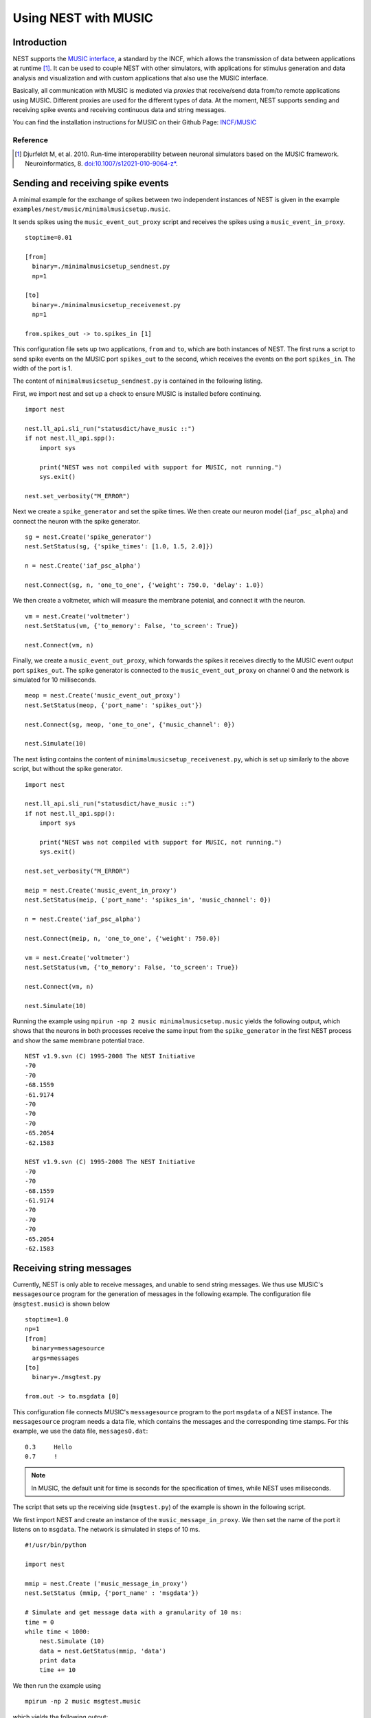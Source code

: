 Using NEST with MUSIC
=====================

Introduction
------------

NEST supports the `MUSIC interface
<http://software.incf.org/software/music>`__, a standard by
the INCF, which allows the transmission of data between applications at
runtime [1]_. It can be used to couple NEST with other simulators, with
applications for stimulus generation and data analysis and visualization
and with custom applications that also use the MUSIC interface.

Basically, all communication with MUSIC is mediated via *proxies* that
receive/send data from/to remote applications using MUSIC. Different
proxies are used for the different types of data. At the moment, NEST
supports sending and receiving spike events and receiving continuous
data and string messages.

You can find the installation instructions for MUSIC on their Github Page:
`INCF/MUSIC <https://github.com/INCF/MUSIC/>`__

Reference
~~~~~~~~~~~

.. [1] Djurfeldt M, et al. 2010. Run-time interoperability between neuronal
 simulators based on the MUSIC framework. Neuroinformatics, 8.
 `doi:10.1007/s12021-010-9064-z*
 <http://www.springerlink.com/content/r6j425027lmv1251/>`__.

Sending and receiving spike events
----------------------------------

A minimal example for the exchange of spikes between two independent
instances of NEST is given in the example
``examples/nest/music/minimalmusicsetup.music``.

It sends spikes using the ``music_event_out_proxy`` script and receives the
spikes using a ``music_event_in_proxy``.

::

    stoptime=0.01

    [from]
      binary=./minimalmusicsetup_sendnest.py
      np=1

    [to]
      binary=./minimalmusicsetup_receivenest.py
      np=1

    from.spikes_out -> to.spikes_in [1]

This configuration file sets up two applications, ``from`` and ``to``,
which are both instances of NEST. The first runs a script to send
spike events on the MUSIC port ``spikes_out`` to the second, which
receives the events on the port ``spikes_in``. The width of the port is
1.

The content of ``minimalmusicsetup_sendnest.py`` is contained in the
following listing.


First, we import nest and set up a check to ensure MUSIC is installed before
continuing.

::

   import nest

   nest.ll_api.sli_run("statusdict/have_music ::")
   if not nest.ll_api.spp():
       import sys

       print("NEST was not compiled with support for MUSIC, not running.")
       sys.exit()

   nest.set_verbosity("M_ERROR")

Next we create a ``spike_generator`` and set the spike times. We then create
our neuron model (``iaf_psc_alpha``) and connect the neuron with the spike
generator.

::

   sg = nest.Create('spike_generator')
   nest.SetStatus(sg, {'spike_times': [1.0, 1.5, 2.0]})

   n = nest.Create('iaf_psc_alpha')

   nest.Connect(sg, n, 'one_to_one', {'weight': 750.0, 'delay': 1.0})

We then create a voltmeter, which will measure the membrane potenial, and
connect it with the neuron.

::

   vm = nest.Create('voltmeter')
   nest.SetStatus(vm, {'to_memory': False, 'to_screen': True})

   nest.Connect(vm, n)

Finally, we  create a ``music_event_out_proxy``, which forwards the spikes it
receives directly to the MUSIC event output port ``spikes_out``. The spike
generator is connected to the ``music_event_out_proxy`` on channel 0 and the
network is simulated for 10 milliseconds.

::

   meop = nest.Create('music_event_out_proxy')
   nest.SetStatus(meop, {'port_name': 'spikes_out'})

   nest.Connect(sg, meop, 'one_to_one', {'music_channel': 0})

   nest.Simulate(10)


The next listing contains the content of
``minimalmusicsetup_receivenest.py``, which is set up similarly to the above
script, but without the spike generator.

::

  import nest

  nest.ll_api.sli_run("statusdict/have_music ::")
  if not nest.ll_api.spp():
      import sys

      print("NEST was not compiled with support for MUSIC, not running.")
      sys.exit()

  nest.set_verbosity("M_ERROR")

  meip = nest.Create('music_event_in_proxy')
  nest.SetStatus(meip, {'port_name': 'spikes_in', 'music_channel': 0})

  n = nest.Create('iaf_psc_alpha')

  nest.Connect(meip, n, 'one_to_one', {'weight': 750.0})

  vm = nest.Create('voltmeter')
  nest.SetStatus(vm, {'to_memory': False, 'to_screen': True})

  nest.Connect(vm, n)

  nest.Simulate(10)


Running the example using ``mpirun -np 2 music minimalmusicsetup.music``
yields the following output, which shows that the neurons in both
processes receive the same input from the ``spike_generator`` in the
first NEST process and show the same membrane potential trace.

::

    NEST v1.9.svn (C) 1995-2008 The NEST Initiative
    -70
    -70
    -68.1559
    -61.9174
    -70
    -70
    -70
    -65.2054
    -62.1583

    NEST v1.9.svn (C) 1995-2008 The NEST Initiative
    -70
    -70
    -68.1559
    -61.9174
    -70
    -70
    -70
    -65.2054
    -62.1583

Receiving string messages
-------------------------

Currently, NEST is only able to receive messages, and unable to send string
messages. We thus use MUSIC's ``messagesource`` program for the
generation of messages in the following example. The configuration file
(``msgtest.music``) is shown below

::

    stoptime=1.0
    np=1
    [from]
      binary=messagesource
      args=messages
    [to]
      binary=./msgtest.py

    from.out -> to.msgdata [0]

This configuration file connects MUSIC's ``messagesource`` program to
the port ``msgdata`` of a NEST instance. The ``messagesource`` program
needs a data file, which contains the messages and the corresponding
time stamps. For this example, we use the data file, ``messages0.dat``:

::

    0.3     Hello
    0.7     !

.. note::

  In MUSIC, the default unit for time is seconds for the specification
  of times, while NEST uses miliseconds.

The script that sets up the receiving side (``msgtest.py``)
of the example is shown in the following script.

We first import NEST and create an instance of the ``music_message_in_proxy``.
We then set the name of the port it listens on to ``msgdata``. The network is
simulated  in steps of 10 ms.

::

    #!/usr/bin/python

    import nest

    mmip = nest.Create ('music_message_in_proxy')
    nest.SetStatus (mmip, {'port_name' : 'msgdata'})

    # Simulate and get message data with a granularity of 10 ms:
    time = 0
    while time < 1000:
        nest.Simulate (10)
        data = nest.GetStatus(mmip, 'data')
        print data
        time += 10


We then run the example using

::

  mpirun -np 2 music msgtest.music

which yields the following output:

::

               -- N E S T 2 beta --
              Neural Simulation Tool
      Copyright 1995-2009 The NEST Initiative
       Version 1.9-svn Sep 22 2010 16:50:01

    This program is provided AS IS and comes with
    NO WARRANTY. See the file LICENSE for details.

    Problems or suggestions?
      Website     : <a class="external free" href="https://www.nest-initiative.org" rel="nofollow">https://www.nest-initiative.org</a>
      Mailing list: nest_user@nest-initiative.org

    Type 'nest.help()' to find out more about NEST.

    Sep 23 16:09:12 Simulate [Info]:
        Simulating 10 ms.

    Sep 23 16:09:12 Scheduler::prepare_nodes [Info]:
        Please wait. Preparing elements.

    Sep 23 16:09:12 music_message_in_proxy::calibrate() [Info]:
        Mapping MUSIC input port 'msgdata' with width=0 and acceptable latency=0
        ms.

    Sep 23 16:09:12 Scheduler::prepare_nodes [Info]:
        Simulating 1 nodes.

    Sep 23 16:09:12 Scheduler::resume [Info]:
        Entering MUSIC runtime with tick = 0.1 ms

    Sep 23 16:09:12 Scheduler::resume [Info]:
        Simulation finished.
    [{'messages': [], 'message_times': array([], dtype=float64)}]

    :

    Sep 23 16:13:36 Simulate [Info]:
        Simulating 10 ms.

    Sep 23 16:13:36 Scheduler::prepare_nodes [Info]:
        Please wait. Preparing elements.

    Sep 23 16:13:36 Scheduler::prepare_nodes [Info]:
        Simulating 1 nodes.

    Sep 23 16:13:36 Scheduler::resume [Info]:
        Simulation finished.
    [{'messages': ['Hello', '!'], 'message_times': array([ 300.,  700.])}]

Receiving continuous data
-------------------------

As in the case of string message, NEST currently only supports receiving
continuous data, but not sending. This means that we have to use another
of MUSIC's test programs to generate the data for us. This time, we use
``constsource``, which generates a sequence of numbers form 0 to w,
where w is the width of the port. The MUSIC configuration file
(``conttest.music``) is shown in the following listing:

::

    stoptime=1.0
    [from]
      np=1
      binary=constsource
    [to]
      np=1
      binary=./conttest.py

    from.contdata -> to.contdata [10]

The receiving side is again implemented using a
:doc:`PyNEST <../tutorials/index>` script (``conttest.py``).
We first import the NEST and create an instance of the
``music_cont_in_proxy``. we set the name of the port
it listens on to ``msgdata``. We then simulate the network in
steps of 10 ms.

::

    #!/usr/bin/python

    import nest

    mcip = nest.Create('music_cont_in_proxy')
    nest.SetStatus(mcip, {'port_name' : 'cont_in'})

    # Simulate and get vector data with a granularity of 10 ms:
    time = 0
    while time < 1000:
       nest.Simulate (10)
       data = nest.GetStatus (mcip, 'data')
       print data
       time += 10

The example is run using

::

  mpirun -np 2 music conttest.music

which yields the following output:

::

               -- N E S T 2 beta --
              Neural Simulation Tool
      Copyright 1995-2009 The NEST Initiative
       Version 1.9-svn Sep 22 2010 16:50:01

    This program is provided AS IS and comes with
    NO WARRANTY. See the file LICENSE for details.

    Problems or suggestions?
      Website     : <a class="external free" href="https://www.nest-initiative.org" rel="nofollow">https://www.nest-initiative.org</a>
      Mailing list: nest_user@nest-initiative.org

    Type 'nest.help()' to find out more about NEST.

    Sep 23 16:49:09 Simulate [Info]:
        Simulating 10 ms.

    Sep 23 16:49:09 Scheduler::prepare_nodes [Info]:
        Please wait. Preparing elements.

    Sep 23 16:49:09 music_cont_in_proxy::calibrate() [Info]:
        Mapping MUSIC input port 'contdata' with width=10.

    Sep 23 16:49:09 Scheduler::prepare_nodes [Info]:
        Simulating 1 nodes.

    Sep 23 16:49:09 Scheduler::resume [Info]:
        Entering MUSIC runtime with tick = 0.1 ms

    Sep 23 16:49:09 Scheduler::resume [Info]:
        Simulation finished.
    [array([ 0.,  1.,  2.,  3.,  4.,  5.,  6.,  7.,  8.,  9.])]

    :

    Sep 23 16:47:24 Simulate [Info]:
        Simulating 10 ms.

    Sep 23 16:47:24 Scheduler::prepare_nodes [Info]:
        Please wait. Preparing elements.

    Sep 23 16:47:24 Scheduler::prepare_nodes [Info]:
        Simulating 1 nodes.

    Sep 23 16:47:24 Scheduler::resume [Info]:
        Simulation finished.
    [array([ 0.,  1.,  2.,  3.,  4.,  5.,  6.,  7.,  8.,  9.])]

